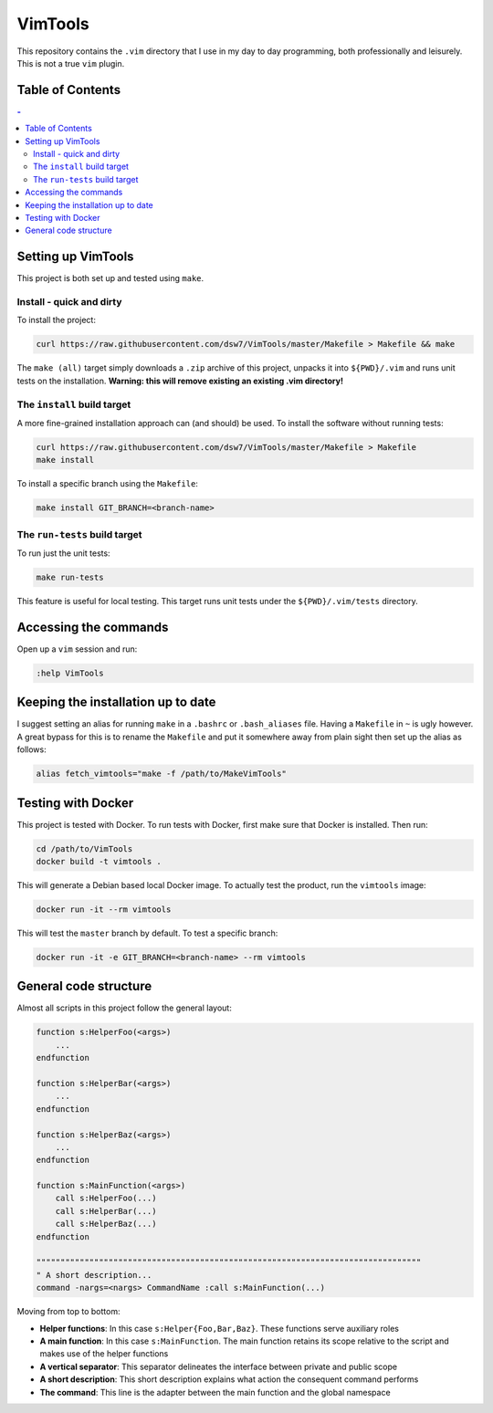 VimTools
==================================================
This repository contains the ``.vim`` directory that I use in my day to day programming, both professionally and leisurely.
This is not a true ``vim`` plugin.

Table of Contents
--------------------------------------------------
.. contents:: -
    :depth: 2

Setting up VimTools
--------------------------------------------------
This project is both set up and tested using ``make``.

Install - quick and dirty
^^^^^^^^^^^^^^^^^^^^^^^^^^^^^^^^^^^^^^^^^^^^^^^^^^
To install the project:

.. code-block:: bash

    curl https://raw.githubusercontent.com/dsw7/VimTools/master/Makefile > Makefile && make

The ``make (all)`` target simply downloads a ``.zip`` archive of this project, unpacks it into ``${PWD}/.vim`` and
runs unit tests on the installation. **Warning: this will remove existing an existing .vim directory!**

The ``install`` build target
^^^^^^^^^^^^^^^^^^^^^^^^^^^^^^^^^^^^^^^^^^^^^^^^^^
A more fine-grained installation approach can (and should) be used. To install the software without running tests:

.. code-block:: bash

    curl https://raw.githubusercontent.com/dsw7/VimTools/master/Makefile > Makefile
    make install

To install a specific branch using the ``Makefile``:

.. code-block:: bash

    make install GIT_BRANCH=<branch-name>

The ``run-tests`` build target
^^^^^^^^^^^^^^^^^^^^^^^^^^^^^^^^^^^^^^^^^^^^^^^^^^
To run just the unit tests:

.. code-block:: bash

    make run-tests

This feature is useful for local testing. This target runs unit tests under the ``${PWD}/.vim/tests`` directory.

Accessing the commands
--------------------------------------------------
Open up a ``vim`` session and run:

.. code-block::

    :help VimTools

Keeping the installation up to date
--------------------------------------------------
I suggest setting an alias for running ``make`` in a ``.bashrc`` or ``.bash_aliases`` file.
Having a ``Makefile`` in ``~`` is ugly however. A great bypass for this is to rename the
``Makefile`` and put it somewhere away from plain sight then set up the alias as follows:

.. code-block:: bash

    alias fetch_vimtools="make -f /path/to/MakeVimTools"

Testing with Docker
--------------------------------------------------
This project is tested with Docker. To run tests with Docker, first make sure that Docker is installed. Then run:

.. code-block:: bash

    cd /path/to/VimTools
    docker build -t vimtools .

This will generate a Debian based local Docker image. To actually test the product, run the ``vimtools`` image:

.. code-block:: bash

    docker run -it --rm vimtools

This will test the ``master`` branch by default. To test a specific branch:

.. code-block:: bash

    docker run -it -e GIT_BRANCH=<branch-name> --rm vimtools

General code structure
--------------------------------------------------
Almost all scripts in this project follow the general layout:

.. code-block::

    function s:HelperFoo(<args>)
        ...
    endfunction

    function s:HelperBar(<args>)
        ...
    endfunction

    function s:HelperBaz(<args>)
        ...
    endfunction

    function s:MainFunction(<args>)
        call s:HelperFoo(...)
        call s:HelperBar(...)
        call s:HelperBaz(...)
    endfunction

    """"""""""""""""""""""""""""""""""""""""""""""""""""""""""""""""""""""""""""""""
    " A short description...
    command -nargs=<nargs> CommandName :call s:MainFunction(...)

Moving from top to bottom:

- **Helper functions**: In this case ``s:Helper{Foo,Bar,Baz}``. These functions serve auxiliary roles
- **A main function**: In this case ``s:MainFunction``. The main function retains its scope relative to the script and makes use of the helper functions
- **A vertical separator**: This separator delineates the interface between private and public scope
- **A short description**: This short description explains what action the consequent command performs
- **The command**: This line is the adapter between the main function and the global namespace
